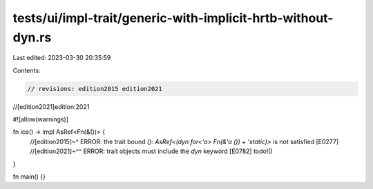 tests/ui/impl-trait/generic-with-implicit-hrtb-without-dyn.rs
=============================================================

Last edited: 2023-03-30 20:35:59

Contents:

.. code-block:: rs

    // revisions: edition2015 edition2021
//[edition2021]edition:2021

#![allow(warnings)]

fn ice() -> impl AsRef<Fn(&())> {
    //[edition2015]~^ ERROR: the trait bound `(): AsRef<(dyn for<'a> Fn(&'a ()) + 'static)>` is not satisfied [E0277]
    //[edition2021]~^^ ERROR: trait objects must include the `dyn` keyword [E0782]
    todo!()
}

fn main() {}


